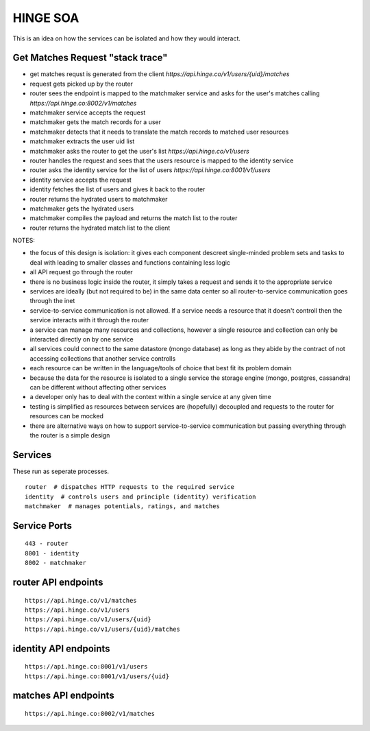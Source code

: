 #########
HINGE SOA
#########

This is an idea on how the services can be isolated and how they would interact.


Get Matches Request "stack trace"
#################################

* get matches requst is generated from the client `https://api.hinge.co/v1/users/{uid}/matches`
* request gets picked up by the router
* router sees the endpoint is mapped to the matchmaker service and asks for the user's matches calling `https://api.hinge.co:8002/v1/matches`
* matchmaker service accepts the request
* matchmaker gets the match records for a user
* matchmaker detects that it needs to translate the match records to matched user resources
* matchmaker extracts the user uid list
* matchmaker asks the router to get the user's list `https://api.hinge.co/v1/users`
* router handles the request and sees that the users resource is mapped to the identity service
* router asks the identity service for the list of users `https://api.hinge.co:8001/v1/users`
* identity service accepts the request
* identity fetches the list of users and gives it back to the router
* router returns the hydrated users to matchmaker
* matchmaker gets the hydrated users
* matchmaker compiles the payload and returns the match list to the router
* router returns the hydrated match list to the client


NOTES:

* the focus of this design is isolation: it gives each component descreet single-minded problem sets and tasks to deal with leading to smaller classes and functions containing less logic
* all API request go through the router
* there is no business logic inside the router, it simply takes a request and sends it to the appropriate service
* services are ideally (but not required to be) in the same data center so all router-to-service communication goes through the inet
* service-to-service communication is not allowed. If a service needs a resource that it doesn't controll then the service interacts with it through the router
* a service can manage many resources and collections, however a single resource and collection can only be interacted directly on by one service
* all services could connect to the same datastore (mongo database) as long as they abide by the contract of not accessing collections that another service controlls
* each resource can be written in the language/tools of choice that best fit its problem domain
* because the data for the resource is isolated to a single service the storage engine (mongo, postgres, cassandra) can be different without affecting other services
* a developer only has to deal with the context within a single service at any given time
* testing is simplified as resources between services are (hopefully) decoupled and requests to the router for resources can be mocked
* there are alternative ways on how to support service-to-service communication but passing everything through the router is a simple design


Services
########

These run as seperate processes.

::

    router  # dispatches HTTP requests to the required service
    identity  # controls users and principle (identity) verification
    matchmaker  # manages potentials, ratings, and matches


Service Ports
#############

::

    443 - router
    8001 - identity
    8002 - matchmaker


router API endpoints
####################

::

    https://api.hinge.co/v1/matches
    https://api.hinge.co/v1/users
    https://api.hinge.co/v1/users/{uid}
    https://api.hinge.co/v1/users/{uid}/matches


identity API endpoints
######################

::

    https://api.hinge.co:8001/v1/users
    https://api.hinge.co:8001/v1/users/{uid}


matches API endpoints
#####################

::

    https://api.hinge.co:8002/v1/matches

